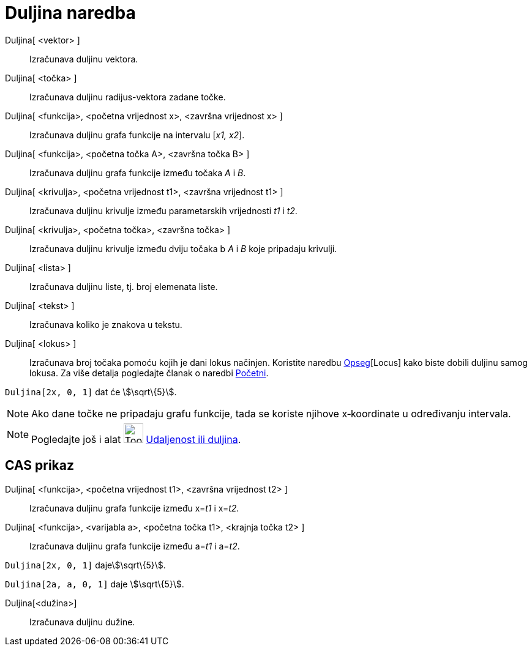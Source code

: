 = Duljina naredba
:page-en: commands/Length
ifdef::env-github[:imagesdir: /hr/modules/ROOT/assets/images]

Duljina[ <vektor> ]::
  Izračunava duljinu vektora.
Duljina[ <točka> ]::
  Izračunava duljinu radijus-vektora zadane točke.
Duljina[ <funkcija>, <početna vrijednost x>, <završna vrijednost x> ]::
  Izračunava duljinu grafa funkcije na intervalu [_x1, x2_].
Duljina[ <funkcija>, <početna točka A>, <završna točka B> ]::
  Izračunava duljinu grafa funkcije između točaka _A_ i _B_.
Duljina[ <krivulja>, <početna vrijednost t1>, <završna vrijednost t1> ]::
  Izračunava duljinu krivulje između parametarskih vrijednosti _t1_ i _t2_.
Duljina[ <krivulja>, <početna točka>, <završna točka> ]::
  Izračunava duljinu krivulje između dviju točaka b _A_ i _B_ koje pripadaju krivulji.
Duljina[ <lista> ]::
  Izračunava duljinu liste, tj. broj elemenata liste.
Duljina[ <tekst> ]::
  Izračunava koliko je znakova u tekstu.
Duljina[ <lokus> ]::
  Izračunava broj točaka pomoću kojih je dani lokus načinjen. Koristite naredbu xref:/commands/Opseg.adoc[Opseg][Locus]
  kako biste dobili duljinu samog lokusa. Za više detalja pogledajte članak o naredbi
  xref:/commands/Početni.adoc[Početni].

[EXAMPLE]
====

`++Duljina[2x, 0, 1]++` dat će stem:[\sqrt\{5}].

====

[NOTE]
====

Ako dane točke ne pripadaju grafu funkcije, tada se koriste njihove x‐koordinate u određivanju intervala.

====

[NOTE]
====

Pogledajte još i alat image:Tool_Distance.gif[Tool Distance.gif,width=32,height=32]
xref:/tools/Udaljenost_ili_duljina.adoc[Udaljenost ili duljina].

====

== CAS prikaz

Duljina[ <funkcija>, <početna vrijednost t1>, <završna vrijednost t2> ]::
  Izračunava duljinu grafa funkcije između x=__t1__ i x=__t2__.
Duljina[ <funkcija>, <varijabla a>, <početna točka t1>, <krajnja točka t2> ]::
  Izračunava duljinu grafa funkcije između a=__t1__ i a=__t2__.

[EXAMPLE]
====

`++Duljina[2x, 0, 1]++` dajestem:[\sqrt\{5}].

====

[EXAMPLE]
====

`++Duljina[2a, a,  0, 1]++` daje stem:[\sqrt\{5}].

====

Duljina[<dužina>]::
  Izračunava duljinu dužine.
